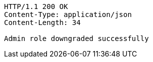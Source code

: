 [source,http,options="nowrap"]
----
HTTP/1.1 200 OK
Content-Type: application/json
Content-Length: 34

Admin role downgraded successfully
----